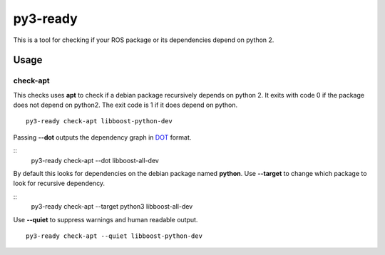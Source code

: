 =========
py3-ready
=========

This is a tool for checking if your ROS package or its dependencies depend on python 2.

Usage
^^^^^

check-apt
:::::::::

This checks uses **apt** to check if a debian package recursively depends on python 2.
It exits with code 0 if the package does not depend on python2.
The exit code is 1 if it does depend on python.

::

    py3-ready check-apt libboost-python-dev

Passing **--dot** outputs the dependency graph in `DOT <https://www.graphviz.org/doc/info/lang.html>`_ format.

::
    py3-ready check-apt --dot libboost-all-dev


By default this looks for dependencies on the debian package named **python**.
Use **--target** to change which package to look for recursive dependency.

::
    py3-ready check-apt --target python3 libboost-all-dev

Use **--quiet** to suppress warnings and human readable output.

::

    py3-ready check-apt --quiet libboost-python-dev
